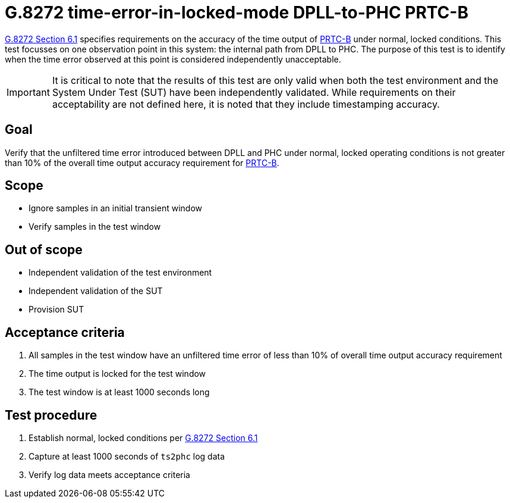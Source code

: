 ifdef::env-github[]
:important-caption: :heavy_exclamation_mark:
endif::[]

= G.8272 time-error-in-locked-mode DPLL-to-PHC PRTC-B

https://www.itu.int/rec/T-REC-G.8272/en[G.8272 Section 6.1] specifies
requirements on the accuracy of the time output of
https://www.itu.int/rec/T-REC-G.8272/en[PRTC-B] under normal, locked conditions.
This test focusses on one observation point in this system: the internal path
from DPLL to PHC. The purpose of this test is to identify when the time error
observed at this point is considered independently unacceptable.

IMPORTANT: It is critical to note that the results of this test are only valid
when both the test environment and the System Under Test (SUT) have been
independently validated. While requirements on their acceptability are not
defined here, it is noted that they include timestamping accuracy.

== Goal

Verify that the unfiltered time error introduced between DPLL and PHC under
normal, locked operating conditions is not greater than 10% of the overall time
output accuracy requirement for https://www.itu.int/rec/T-REC-G.8272/en[PRTC-B].

== Scope

* Ignore samples in an initial transient window
* Verify samples in the test window

== Out of scope

* Independent validation of the test environment
* Independent validation of the SUT
* Provision SUT

== Acceptance criteria

1. All samples in the test window have an unfiltered time error
   of less than 10% of overall time output accuracy requirement
2. The time output is locked for the test window
3. The test window is at least 1000 seconds long

== Test procedure

1. Establish normal, locked conditions per
   https://www.itu.int/rec/T-REC-G.8272/en[G.8272 Section 6.1]
2. Capture at least 1000 seconds of `ts2phc` log data
3. Verify log data meets acceptance criteria

